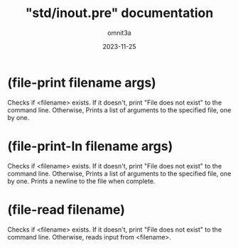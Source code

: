 #+title: "std/inout.pre" documentation
#+author: omnit3a
#+date: 2023-11-25

#+startup: content

* (file-print filename args)
Checks if <filename> exists. If it doesn't,
print "File does not exist" to the command line.
Otherwise, Prints a list of arguments
to the specified file, one by one.
* (file-print-ln filename args)
Checks if <filename> exists. If it doesn't,
print "File does not exist" to the command line.
Otherwise, Prints a list of arguments
to the specified file, one by one.
Prints a newline to the file when complete.
* (file-read filename)
Checks if <filename> exists. If it doesn't, print
"File does not exist" to the command line.
Otherwise, reads input from <filename>.
